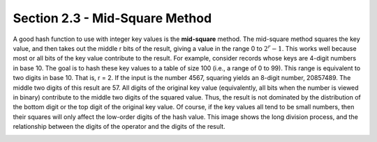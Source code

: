 Section 2.3 - Mid-Square Method
===============================

A good hash function to use with integer key values is the **mid-square** method. The mid-square method squares the key value, and then takes out the middle r bits of the result, giving a value in the range 0 to :math:`2^r - 1`. This works well because most or all bits of the key value contribute to the result. For example, consider records whose keys are 4-digit numbers in base 10. The goal is to hash these key values to a table of size 100 (i.e., a range of 0 to 99). This range is equivalent to two digits in base 10. That is, r = 2. If the input is the number 4567, squaring yields an 8-digit number, 20857489. The middle two digits of this result are 57. All digits of the original key value (equivalently, all bits when the number is viewed in binary) contribute to the middle two digits of the squared value. Thus, the result is not dominated by the distribution of the bottom digit or the top digit of the original key value. Of course, if the key values all tend to be small numbers, then their squares will only affect the low-order digits of the hash value. This image shows the long division process, and the relationship between the digits of the operator and the digits of the result.

.. image:: images/midsquare.png